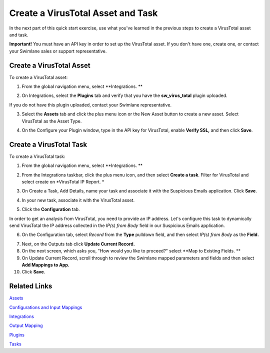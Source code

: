 Create a VirusTotal Asset and Task
==================================

In the next part of this quick start exercise, use what you've learned
in the previous steps to create a VirusTotal asset and task.

**Important!** You must have an API key in order to set up the
VirusTotal asset. If you don't have one, create one, or contact your
Swimlane sales or support representative.

Create a VirusTotal Asset
-------------------------

To create a VirusTotal asset:

#. From the global navigation menu, select **Integrations.
   **

2. On Integrations, select the **Plugins** tab and verify that you have
   the **sw_virus_total** plugin uploaded.

If you do not have this plugin uploaded, contact your Swimlane
representative.

3. | Select the **Assets** tab and click the plus menu icon or the New
     Asset button to create a new asset. Select VirusTotal as the Asset
     Type.
   | |image1|

4. On the Configure your Plugin window, type in the API key for
   VirusTotal, enable **Verify SSL,** and then click **Save**.

Create a VirusTotal Task
------------------------

To create a VirusTotal task:

#. From the global navigation menu, select **Integrations.
   **

2. From the Integrations taskbar, click the plus menu icon, and then
   select **Create a task**. Filter for VirusTotal and select create on
   *VirusTotal IP Report.
   *

3. | On Create a Task, Add Details, name your task and associate it with
     the Suspicious Emails application. Click **Save**.
   | |image2|

4. | In your new task, associate it with the VirusTotal asset.
   | |image3|

5. Click the **Configuration** tab.

In order to get an analysis from VirusTotal, you need to provide an IP
address. Let's configure this task to dynamically send VirusTotal the IP
address collected in the *IP(s) from Body* field in our Suspicious
Emails application.

6. On the Configuration tab, select *Record* from the **Type** pulldown
   field, and then select *IP(s) from Body* as the **Field.**

|image4|

7. Next, on the Outputs tab click **Update Current Record.**

8. On the next screen, which asks you, "How would you like to proceed?"
   select **Map to Existing Fields.
   **

9. On Update Current Record, scroll through to review the Swimlane
   mapped parameters and fields and then select **Add Mappings to App.**

10. Click **Save**.

Related Links
-------------

`Assets <../../administrator-guide/integrations/create-or-edit-an-asset.htm>`__

`Configurations and Input
Mappings <../../administrator-guide/integrations/configure-task-input.htm>`__

`Integrations <../../administrator-guide/integrations/integrations.htm>`__

`Output
Mapping <../../administrator-guide/integrations/configure-task-output/configure-task-output.htm>`__

`Plugins <../../administrator-guide/integrations/upload-and-manage-plugins.htm>`__

`Tasks <../../administrator-guide/integrations/create-or-edit-a-task.htm>`__

.. |image1| image:: ../../Resources/Images/vt-asset.png
.. |image2| image:: ../../Resources/Images/vt-task-vt-asset.png
.. |image3| image:: ../../Resources/Images/vt-asset-search-ioc-comments.png
.. |image4| image:: ../../Resources/Images/task-config-record.png
